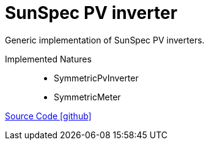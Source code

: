 = SunSpec PV inverter

Generic implementation of SunSpec PV inverters.

Implemented Natures::
- SymmetricPvInverter
- SymmetricMeter

https://github.com/OpenEMS/openems/tree/develop/io.openems.edge.pvinverter.sunspec[Source Code icon:github[]]
